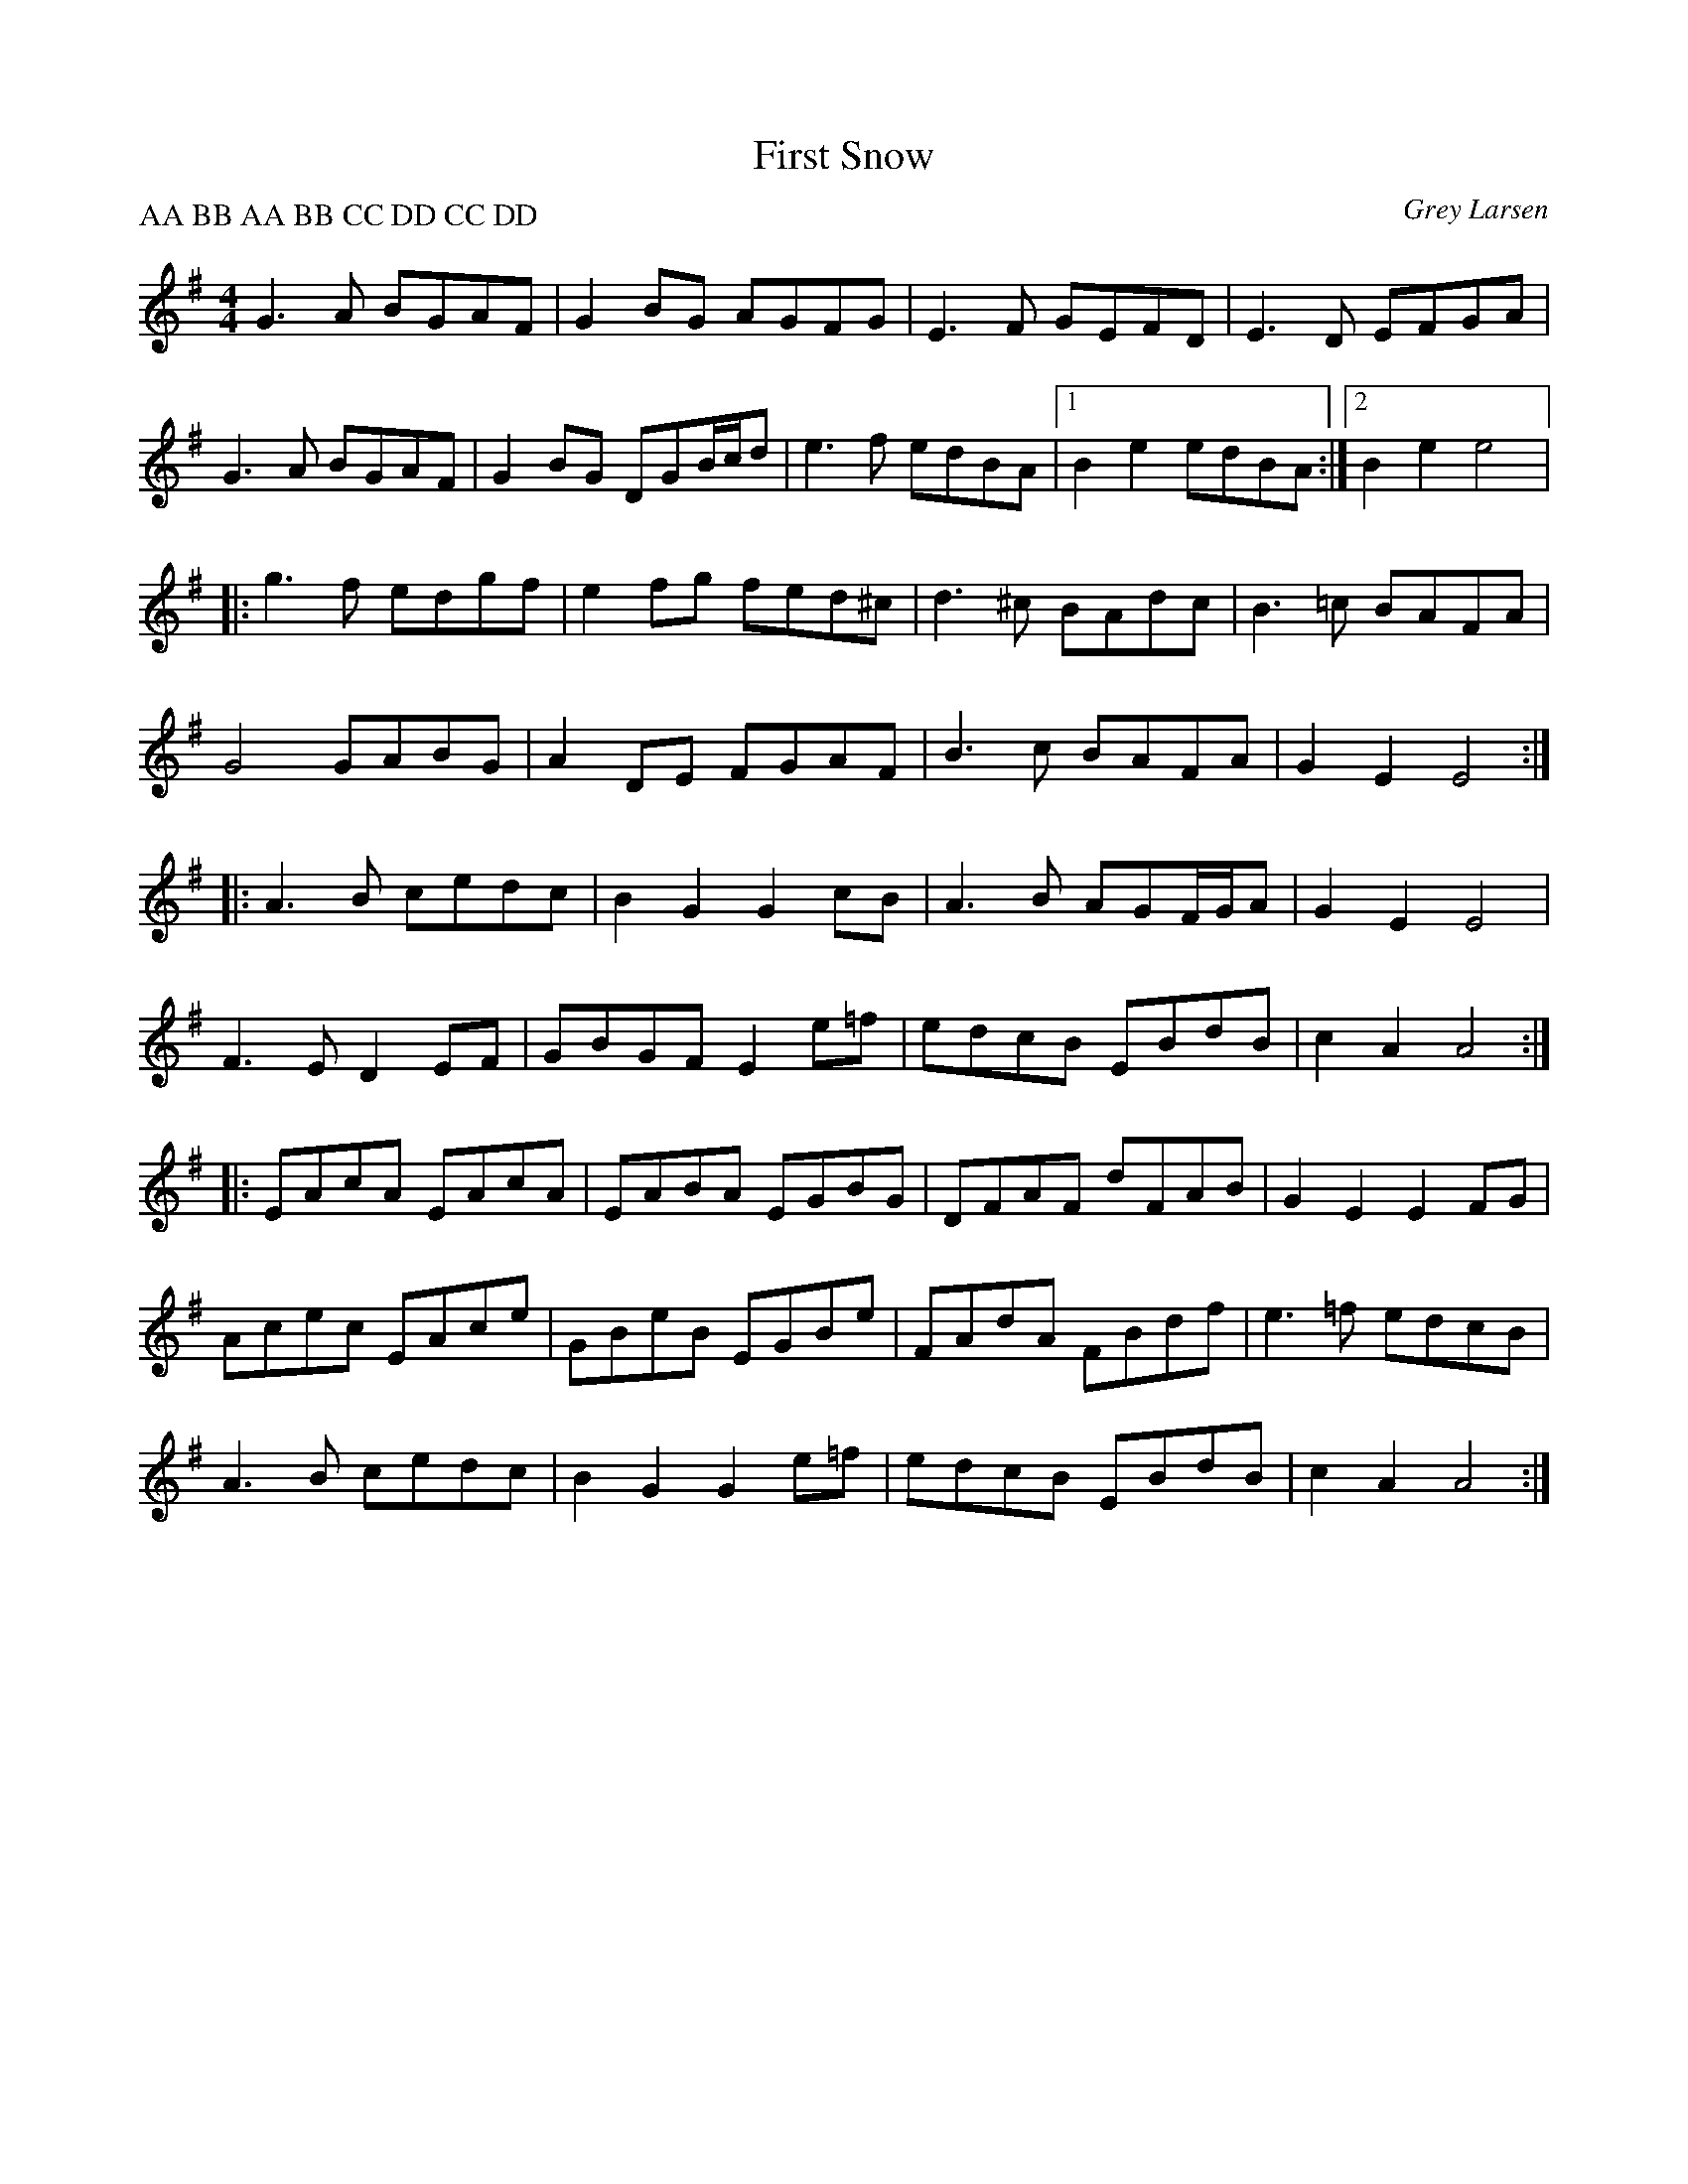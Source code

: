 X:11
T:First Snow
C:Grey Larsen
Z:robin.beech@mcgill.ca
S:Laurence Beaudry
P:AA BB AA BB CC DD CC DD
R:air
M:4/4
L:1/8
K:G
G3A BGAF | G2BG AGFG | E3F GEFD | E3D EFGA |
G3A BGAF | G2BG DGB/c/d | e3f edBA |1 B2e2 edBA :|2 B2e2 e4 |:
g3f edgf | e2fg fed^c | d3^c BAdc | B3=c BAFA |
G4 GABG | A2DE FGAF | B3c BAFA | G2E2 E4 ::
A3B cedc | B2G2 G2cB | A3B AGF/G/A | G2E2 E4 |
F3E D2EF | GBGF E2e=f | edcB EBdB | c2A2 A4 ::
EAcA EAcA | EABA EGBG | DFAF dFAB | G2E2 E2FG |
Acec EAce | GBeB EGBe | FAdA FBdf | e3=f edcB |
A3B cedc | B2G2 G2e=f | edcB EBdB| c2A2 A4:|
